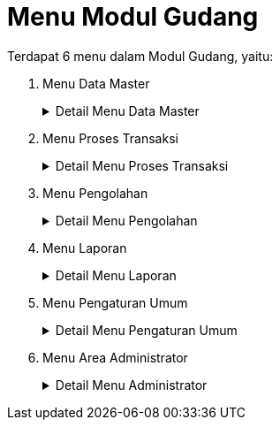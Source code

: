 = Menu Modul Gudang

Terdapat 6 menu dalam Modul Gudang, yaitu:

1. Menu Data Master
+
.Detail Menu Data Master
[%collapsible]
====
Menu *Data Master* digunakan untuk menampilkan, menambah, mengubah, dan menghapus semua kategori data yang berhubungan dengan gudang. Data yang dapat dikelola di antaranya data barang secara keseluruhan, barang habis, jenis dan tipe barang, supplier, paket, barang masuk,  barang keluar, dan bagian/divisi peminta barang seperti gambar berikut.

image::../images-gudang/gudang-menu-data-master.png[align="center"]

Berikut adalah penjelasan setiap ikon yang terdapat pada menu *Data Master*.

1. Ikon *Data Master Barang* berfungsi untuk menambah, mengubah, dan menghapus data barang yang diperlukan oleh PDAM.
2. Ikon *Data Master Barang Habis* berfungsi untuk memasukkan data barang-barang yang jika dikeluarkan dari gudang akan dianggap habis, tidak akan retur atau ada sisanya, contohnya ATK (Alat Tulis Kantor).
3. Ikon *Data Master Jenis & Tipe Barang* berfungsi untuk memasukkan data jenis dan tipe dari barang. Sebagai contoh tipe barang instalasi jenisnya bisa berupa perpipaan, _water meter_, dan perpompaan. Menu ini biasanya disesuaikan dengan laporan akuntansi untuk bagian gudang agar nanti laporannya sinkron.
4. Ikon *Data Master Diameter* digunakan untuk menambah, mengubah, dan menghapus data diameter barang yang biasanya dipakai oleh PDAM.
5. Ikon *Data Master Supplier* berfungsi untuk menambah, mengubah, dan menghapus data supplier penyedia barang yang bekerja sama dengan PDAM.
6. Ikon *Data Master Paket* berfungsi untuk menambah, mengubah, dan menghapus data paket yang di dalamnya terdapat barang-barang yang diperlukan untuk _bundling_ paket tersebut, seperti paket Sambungan Baru, Sambungan Kembali, dan Perbaikan.
7. Ikon *Kategori Barang Masuk* berfungsi untuk menambah, mengubah, dan menghapus kategori barang yang masuk ke gudang.
8. Ikon *Kategori Barang Keluar* berfungsi untuk menambah, mengubah, dan menghapus kategori barang yang keluar dari gudang.
9. Ikon *Bagian Meminta Barang* berfungsi untuk menambah, mengubah, dan menghapus bagian/divisi pada PDAM yang biasa mengajukan permintaan barang.
10. Ikon *Import Data Excel* berfungsi untuk mengunggah data master dalam bentuk excel.
====

2. Menu Proses Transaksi
+
.Detail Menu Proses Transaksi
[%collapsible]
====
Menu *Proses Transaksi* berfungsi untuk merekap barang yang masuk dan keluar gudang, mengajukan permintaan pembelian barang dan pengeluaran barang dari gudang, serta supervisi permintaan pembelian dan pengeluaran barang.

image::../images-gudang/gudang-menu-proses-transaksi.png[align="center"]

Berikut ini merupakan penjelasan seluruh ikon yang tersedia dalam menu *Proses Transaksi*.

1. Ikon *Daftar Barang Masuk* berfungsi untuk menampilkan data barang yang masuk ke gudang per bulan.
2. Ikon *Daftar Barang Keluar* berfungsi untuk untuk menampilkan data barang yang keluar dari gudang per bulan.
3. Ikon *Supervisi Pengajuan Pengeluaran Barang* digunakan pengecekan barang yang akan keluar dari gudang beserta kuantitasnya (yang telah diajukan sebelumnya) untuk  bagian terkait.
4. Ikon *Pengajuan Pengeluaran Barang* berfungsi untuk mengajukan pengeluaran barang dari gudang untuk bagian tertentu yang meminta barang.
5. Ikon *Pengeluaran Barang Urgent* berfungsi untuk menginput data barang yang keluar, bukan dari persediaan yang ada di gudang.
6. Ikon *Supervisi Pengajuan Pembelian Barang* berfungsi untuk mengedit data harga dan kuantiti barang serta menghapus barang yang tidak disetujui saat pengajuan. Jika barang disetujui maka pindahkan ke LPB (Laporan Pembelian Barang). Sebaliknya, jika tidak sesuai kembalikan ke DPB (Daftar Pembelian Barang).
7. Ikon *Pengajuan Pembelian Barang* digunakan untuk mengajukan barang-barang yang akan dibeli jika barang gudang hampir habis.
====

3. Menu Pengolahan
+
.Detail Menu Pengolahan
[%collapsible]
====
Menu Proses Pengolahan digunakan memproses perhitungan barang. Proses tersebut mencakup barang keluar masuk, retur, hibah, penyesuaian stock, dll seperti gambar berikut.

image::../images-gudang/gudang-menu-pengolahan.png[align="center"]

Berikut adalah penjelasan terkait semua ikon yang terdapat dalam *Menu Pengolahan*.

1. Ikon *Laporan Opname Barang Bulanan* berfungsi untuk membuat laporan opname bulanan dari hasil proses keluar dan masuk barang pada bulan yang bersangkutan. Dapat menghapus periode opname jika diperlukan untuk hapus periode opname.
2. Ikon *Posting Kartu Stock* berfungsi untuk memproses data jumlah barang gudang per bulan yang akan menjadi laporan kartu stok.
3. Ikon *Posting Rekap Stock Barang* berfungsi untuk memproses data jumlah barang dan harga barang per bulan yang nanti akan menjadi laporan rekap stok barang versi gudang dan versi keuangan.
4. Ikon *Barang Retur* berfungsi untuk memasukkan data barang retur atau kembali ke gudang karena masih tersisa saat pengerjaan proyek selesai.
5. Ikon *Barang Hibah* digunakan untuk memasukkan data barang hibah atau barang pemberian dari pemerintah setempat untuk proyek sambungan rumah gratis.
6. Ikon *Penyesuaian Stock* berfungsi untuk menyesuaikan jumlah stok barang yang ada pada sistem dengan stok asli di gudang. Hal ini dilakukan jika terdapat perbedaan jumlah stok antara sistem dan stok asli yang disebabkan oleh kesalahan input atau kesalahan pada data awal.
====

4. Menu Laporan
+
.Detail Menu Laporan
[%collapsible]
====
Menu *Laporan* digunakan untuk menampilkan semua laporan, meliputi penerimaan barang. pengeluaran barang, rekap barang, rekap stok barang, pembatalan order, memo pembelian, maupun OP voucher. Dalam menu ini juga terdapat filter untuk menyaring data laporan.

image::../images-gudang/gudang-menu-laporan.png[align="center"]

Berikut adalah penjelasan terkait ikon yang terdapat dalam Menu Laporan.

1. Ikon *Penerimaan Barang Harian* berfungsi untuk menampilkan data penerimaan barang gudang yang dapat ditampilkan berdasarkan tanggal, kode barang, deskripsi, atau cabang.
2. Ikon *Pengeluaran Barang Harian* berfungsi untuk menampilkan data pengeluaran barang gudang yang dapat ditampilkan berdasarkan tanggal, kode barang, deskripsi, atau cabang.
3. Ikon *Laporan Rekap Barang* berfungsi untuk menampilkan hasil rekap jumlah barang gudang per tahun yang dapat ditampilkan berdasarkan kode barang, cabang, dan kategori.
4. Ikon *Laporan Barang Percabang* berfungsi jika di unit/cabang menggunakan aplikasi gudang juga dan menyetok barang, maka stok barang per cabang dapat dilihat pada menu untuk barang yang didistribusikan dulu.
5. Ikon *Laporan Hutang Barang* berfungsi untuk menampilkan laporan barang yang dipinjam oleh unit/IKK/wilayah, tetapi belum dipakai di lapangan karena status stok yang berubah.
6. Ikon *Kartu Stock Barang* berfungsi untuk menampilkan data jumlah barang gudang dalam bentuk laporan per bulan.
7. Ikon *Rekap Stock Barang Bulanan* berfungsi untuk menampilkan data jumlah dan harga barang gudang dalam bentuk laporan per bulan dan terdapat 2 versi laporan, yaitu laporan versi gudang dan versi keuangan.
8. Ikon *Stock Barang* berfungsi untuk menampilkan jumlah stok barang gudang secara realtime.
9. Ikon *Laporan Pembatalan Order* berfungsi untuk menampilkan data Daftar Pembelian Barang gudang yang dibatalkan karena tidak mendapat persetujuan dari pihak terkait.
10. Ikon *Memo Pembelian* berfungsi untuk memasukkan data barang titipan di gudang yang nanti tidak akan mempengaruhi persediaan pada aplikasi SIMiBIMA Gudang. Menu ini dikembangkan karena adanya barang Pemerintah Daerah yang dititipkan pada PDAM namun tidak masuk ke persediaan gudang PDAM.
11. Ikon *Laporan OP Voucher* berfungsi untuk menampilkan voucher pembelian dari OP (Order Pembelian) yang ada di gudang.

====

5. Menu Pengaturan Umum
+
.Detail Menu Pengaturan Umum
[%collapsible]
====
Menu *Pengaturan Umum* dapat digunakan untuk mengubah pengaturan dalam aplikasi. Dalam menu ini, _User_ dapat menambahkan dan mengubah data karyawan, data pengguna, daftar jabatan, paraf TTD yang akan dicantumkan dalam laporan, kode keperluan, dan format laporan.

Selain itu, _User_ juga dapat mengubah pengaturan notifikasi dan session serta melakukan _backup database_.

image::../images-gudang/gudang-menu-pengaturan-umum.png[align="center"]

Berikut adalah ikon yang tersedia dalam Menu Pengaturan Umum.

1. Ikon *Daftar Karyawan* berfungsi untuk menambah, mengubah, dan menghapus data karyawan yang diizinkan untuk akses aplikasi Gudang.
2. Ikon *Daftar Pengguna* berfungsi untuk menambah, mengubah, dan menghapus data pengguna serta mengisi username dan password yang nanti akan digunakan untuk mengakses SIMiBIMA Gudang.
3. Ikon *Daftar Jabatan* berfungsi untuk menentukan apa saja yang dapat diakses oleh masing-masing user dalam aplikasi SIMiBIMA Gudang.
4. Ikon *Log Akses Pengguna* digunakan untuk menampilkan _history user_ pada aplikasi SIMiBIMA Gudang.
5. Ikon *Paraf TTD Laporan* berfungsi untuk menambah dan mengubah nama, jabatan, dan NIK yang akan dicantumkan pada tanda tangan di laporan.
6. Ikon *Nomor Laporan* digunakan untuk menentukan format penomoran laporan pada aplikasi Gudang.
7. Ikon *Kode Keperluan* berfungsi untuk menambah dan mengubah  kode yang akan menjadi patokan nilai barang pada aplikasi Akuntansi dan Keuangan.
8. Ikon *Edit Desain Report* berfungsi untuk menyesuaikan laporan sesuai keinginan pengguna. Dalam hal ini bisa berupa perubahan/penambahan dan koreksi jika ada kesalahan dari laporan tersebut.
9. Ikon *_Setting_* digunakan untuk mengatur notifikasi dan _session_ pada aplikasi SIMiBIMA Gudang sehingga akan ada notifikasi jika terdapat barang masuk yang belum diproses. Aplikasi juga akan kembali ke menu _login_ jika tidak ada pergerakan melebihi _session_ yang telah ditentukan.
10. Ikon *Periode Posting* berfungsi untuk mengunci transaksi (keluar masuk) dan laporan setiap bulannya. Jadi setelah selesai proses posting stok dan kartu, maka akan ditutup otomatis di bulan itu dan tidak bisa ada transaksi lagi. Jika ingin membuka, cukup dengan membuka di menu periode posting.
11. Ikon *_Backup Database_* digunakan untuk melakukan _backup database_ aplikasi SIMiBIMA Gudang.

====

6. Menu Area Administrator
+
.Detail Menu Administrator
[%collapsible]
====
Menu *Area Administrator* dapat digunakan untuk _setting_ semua pengaturan yang ada dalam modul SIMiBIMA Gudang.

image::../images-gudang/gudang-menu-area-administrator.png[align="center"]
